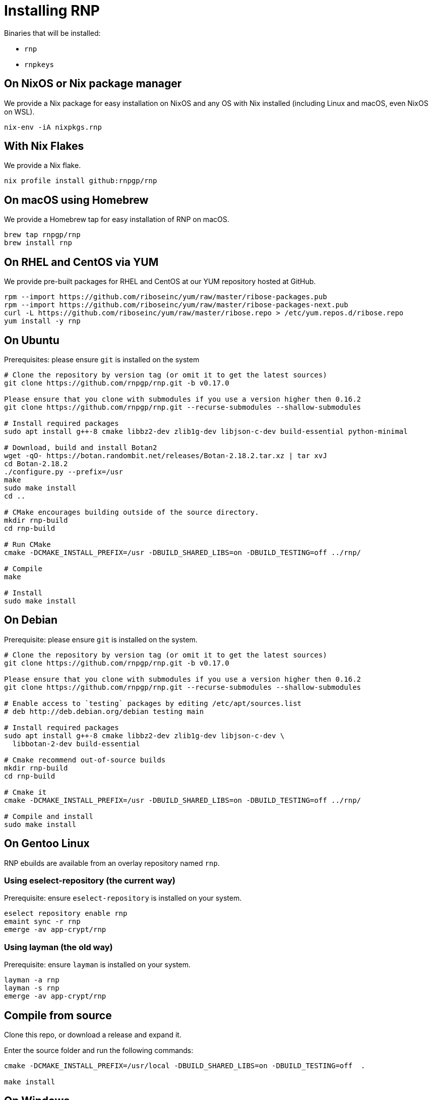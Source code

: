 = Installing RNP

Binaries that will be installed:

* `rnp`
* `rnpkeys`


== On NixOS or Nix package manager

We provide a Nix package for easy installation on NixOS and any OS with Nix
installed (including Linux and macOS, even NixOS on WSL).

[source,console]
----
nix-env -iA nixpkgs.rnp
----

== With Nix Flakes

We provide a Nix flake.

[source,console]
----
nix profile install github:rnpgp/rnp
----

== On macOS using Homebrew

We provide a Homebrew tap for easy installation of RNP on macOS.

[source,console]
----
brew tap rnpgp/rnp
brew install rnp
----

== On RHEL and CentOS via YUM

We provide pre-built packages for RHEL and CentOS at our YUM repository hosted
at GitHub.

[source,console]
----
rpm --import https://github.com/riboseinc/yum/raw/master/ribose-packages.pub
rpm --import https://github.com/riboseinc/yum/raw/master/ribose-packages-next.pub
curl -L https://github.com/riboseinc/yum/raw/master/ribose.repo > /etc/yum.repos.d/ribose.repo
yum install -y rnp
----

== On Ubuntu

Prerequisites: please ensure `git` is installed on the system
[source,console]
----
# Clone the repository by version tag (or omit it to get the latest sources)
git clone https://github.com/rnpgp/rnp.git -b v0.17.0

Please ensure that you clone with submodules if you use a version higher then 0.16.2
git clone https://github.com/rnpgp/rnp.git --recurse-submodules --shallow-submodules

# Install required packages
sudo apt install g++-8 cmake libbz2-dev zlib1g-dev libjson-c-dev build-essential python-minimal

# Download, build and install Botan2
wget -qO- https://botan.randombit.net/releases/Botan-2.18.2.tar.xz | tar xvJ
cd Botan-2.18.2
./configure.py --prefix=/usr
make
sudo make install
cd ..

# CMake encourages building outside of the source directory.
mkdir rnp-build
cd rnp-build

# Run CMake
cmake -DCMAKE_INSTALL_PREFIX=/usr -DBUILD_SHARED_LIBS=on -DBUILD_TESTING=off ../rnp/

# Compile
make

# Install
sudo make install
----

== On Debian

Prerequisite: please ensure `git` is installed on the system.

[source,console]
----
# Clone the repository by version tag (or omit it to get the latest sources)
git clone https://github.com/rnpgp/rnp.git -b v0.17.0

Please ensure that you clone with submodules if you use a version higher then 0.16.2
git clone https://github.com/rnpgp/rnp.git --recurse-submodules --shallow-submodules

# Enable access to `testing` packages by editing /etc/apt/sources.list
# deb http://deb.debian.org/debian testing main

# Install required packages
sudo apt install g++-8 cmake libbz2-dev zlib1g-dev libjson-c-dev \
  libbotan-2-dev build-essential

# Cmake recommend out-of-source builds
mkdir rnp-build
cd rnp-build

# Cmake it
cmake -DCMAKE_INSTALL_PREFIX=/usr -DBUILD_SHARED_LIBS=on -DBUILD_TESTING=off ../rnp/

# Compile and install
sudo make install
----

== On Gentoo Linux

RNP ebuilds are available from an overlay repository named `rnp`.

=== Using eselect-repository (the current way)

Prerequisite: ensure `eselect-repository` is installed on your system.

[source,console]
----
eselect repository enable rnp
emaint sync -r rnp
emerge -av app-crypt/rnp
----

=== Using layman (the old way)

Prerequisite: ensure `layman` is installed on your system.

[source,console]
----
layman -a rnp
layman -s rnp
emerge -av app-crypt/rnp
----

== Compile from source

Clone this repo, or download a release and expand it.

Enter the source folder and run the following commands:

[source,console]
----
cmake -DCMAKE_INSTALL_PREFIX=/usr/local -DBUILD_SHARED_LIBS=on -DBUILD_TESTING=off  .

make install
----

== On Windows

=== Using MSYS/MinGW

From a clean MSYS2 install, please first update `pacman` and install required
packages via the `msys` console.

[source,console]
----
pacman -Syu --noconfirm --needed

# Most likely you'll need to close msys console and run it again:
pacman -Syu --noconfirm --needed

# Install packages
pacman --noconfirm -S --needed tar zlib-devel libbz2-devel git automake autoconf libtool automake-wrapper make pkg-config mingw64/mingw-w64-x86_64-cmake mingw64/mingw-w64-x86_64-gcc mingw64/mingw-w64-x86_64-json-c mingw64/mingw-w64-x86_64-libbotan mingw64/mingw-w64-x86_64-python3
----

Then clone the RNP repository and build it.

Please ensure that you clone with submodules if you use a version higher then 0.16.2
git clone https://github.com/rnpgp/rnp.git --recurse-submodules --shallow-submodules

[source,console]
----
# CMake encourages building outside of the source directory.
mkdir rnp-build
cd rnp-build

# Add paths to PATH so dependency dll/lib files can be found
export PATH="/c/msys64/mingw64/lib:/c/msys64/mingw64/bin:$PWD/bin:$PATH"

# Run CMake
cmake -DBUILD_SHARED_LIBS=yes -G "MSYS Makefiles" -DBUILD_TESTING=off ../rnp

# Compile and install
make && make install
----

=== Using Microsoft Visual Studio 2019 and vcpkg

Install `vcpkg` according to
https://docs.microsoft.com/en-us/cpp/build/install-vcpkg?view=msvc-160&tabs=windows[these instructions]:

Set the `VCPKG_ROOT` environment variable to the `vcpkg` root folder.

For botan backend:
[source,console]
----
vcpkg install --triplet x64-windows bzip2 zlib botan json-c getopt dirent python3[core,enable-shared]
----

For openssl backend:
[source,console]
----
vcpkg install --triplet x64-windows bzip2 zlib botan json-c getopt dirent python3[core,enable-shared]
----

If you need to target 32-bit platform you'll need to to replace `x64-windows` with `x86-windows`.

* The following steps will perform a console build for CMake using Visual Studio 2019 CMake generator: +
+
--
[source,console]
----
cmake -B build -G "Visual Studio 16 2019" -A x64 -DCMAKE_TOOLCHAIN_FILE=%VCPKG_ROOT%\scripts\buildsystems\vcpkg.cmake \
      -DCMAKE_BUILD_TYPE=Release -DBUILD_TESTING=off -DCRYPTO_BACKEND="botan" .
cmake --build . --config Release
cmake --install .
----
--
Replace CRYPTO_BACKEND parameter to "openssl" if you target this backend.

Ensure that the following dependencies are available on path:

* `librnp.dll`
* `botan.dll` or `libcrypto.dll` depending on target backend and architecture
* `bz2.dll`
* `getopt.dll`
* `json-c.dll`
* `zlib1.dll`

=== Using Microsoft Visual Studio 2019 and pre-installed libraries

Install dependencies and make them available either on PATH or using CMAKE_TARGET_PREFIX parameter:

* Botan(2.14+) or Crypto (OpenSSL 1.1.1+) depending on target backend
* BZip2
* GetOpt
* JSON-C (0.12.1+)
* ZLIB

If openssl backend is used note that your environment may have another ("default") openssl installation.
In such case use OPENSSL_ROOT_DIR.

* The following steps will perform a console build for CMake using Visual Studio 2019 CMake generator: +
+
--
[source,console]
----
cmake -B build -G "Visual Studio 16 2019" -A x64 -DOPENSSL_ROOT_DIR=<openssl root> -DCMAKE_TARGET_PREFIX=<target prefix> \
      -DCMAKE_BUILD_TYPE=Release -DBUILD_TESTING=off -DCRYPTO_BACKEND="botan" .
cmake --build . --config Release
cmake --install .
----
--
Replace CRYPTO_BACKEND parameter to "openssl" if you target this backend, use OPENSSL_ROOT_DIR and CMAKE_TARGET_PREFIX optionally as explained above
